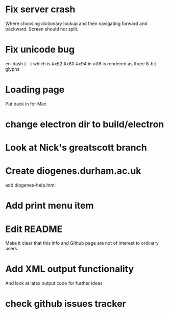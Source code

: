 * Fix server crash

Where choosing dictionary lookup and then navigating forward and backward.  Screen should not split.

* Fix unicode bug

en-dash (—) which is #xE2 #x80 #x94 in utf8 is rendered as three 8-bit glyphs

* Loading page
Put back in for Mac

* change electron dir to build/electron

* Look at Nick's greatscott branch

* Create diogenes.durham.ac.uk
add diogenes-help.html

* Add print menu item
* Edit README
Make it clear that this info and Github page are not of interest to ordinary users.

* Add XML output functionality
And look at latex output code for further ideas

* check github issues tracker


